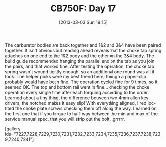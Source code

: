 #+POSTID: 7226
#+DATE: [2013-03-03 Sun 19:15]
#+OPTIONS: toc:nil num:nil todo:nil pri:nil tags:nil ^:nil TeX:nil
#+CATEGORY: Article
#+TAGS: 02947, CB750, CB750F, Honda, Motorcycle, Repair
#+TITLE: CB750F: Day 17

The carburetor bodies are back together and 1&2 and 3&4 have been paired together. It isn't obvious but reading ahead reveals that the choke tab spring attaches on one end to the 1&2 body and the other on the 3&4 body. The build guide recommended hanging the parallel end on the tab as you join the pairs, and that worked fine. After testing the operation, the choke tab spring wasn't wound tightly enough, so an additional one round was all it took. The helper picks were my best friend here; though a paper-clip probably would have been fine. The operation cycled fine for 9 times, so it seemed OK. The top and bottom rail went in fine... checking the choke operation every single time after each torquing according to the order. Learned about a tiny thing, the difference between two 4mm allen key drivers, the notched makes it easy slip! With everything aligned, I red loc-tited the choke plate screws checking them off along the way. Learned on the first one that if you torque to half-way between the min and max of the service manual spec, that you will strip out the bolt...grrrrr.

[gallery ids="7227,7228,7229,7230,7231,7232,7233,7234,7235,7236,7237,7238,7239,7240,7241"]



